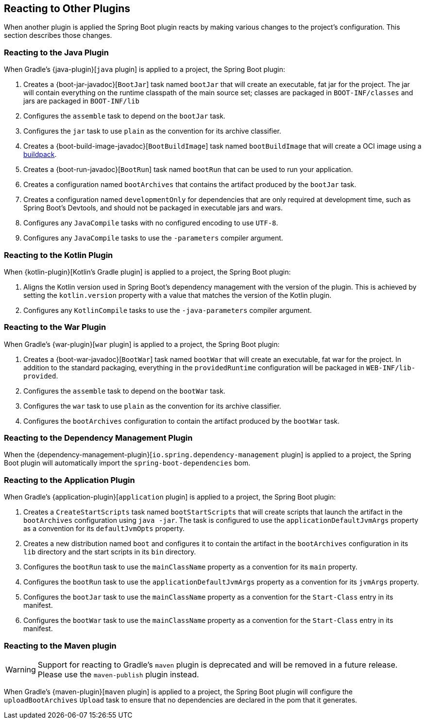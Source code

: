 [[reacting-to-other-plugins]]
== Reacting to Other Plugins
When another plugin is applied the Spring Boot plugin reacts by making various changes to the project's configuration.
This section describes those changes.



[[reacting-to-other-plugins-java]]
=== Reacting to the Java Plugin
When Gradle's {java-plugin}[`java` plugin] is applied to a project, the Spring Boot plugin:

1. Creates a {boot-jar-javadoc}[`BootJar`] task named `bootJar` that will create an executable, fat jar for the project.
   The jar will contain everything on the runtime classpath of the main source set; classes are packaged in `BOOT-INF/classes` and jars are packaged in `BOOT-INF/lib`
2. Configures the `assemble` task to depend on the `bootJar` task.
3. Configures the `jar` task to use `plain` as the convention for its archive classifier.
4. Creates a {boot-build-image-javadoc}[`BootBuildImage`] task named `bootBuildImage` that will create a OCI image using a https://buildpacks.io[buildpack].
5. Creates a {boot-run-javadoc}[`BootRun`] task named `bootRun` that can be used to run your application.
6. Creates a configuration named `bootArchives` that contains the artifact produced by the `bootJar` task.
7. Creates a configuration named `developmentOnly` for dependencies that are only required at development time, such as Spring Boot's Devtools, and should not be packaged in executable jars and wars.
8. Configures any `JavaCompile` tasks with no configured encoding to use `UTF-8`.
9. Configures any `JavaCompile` tasks to use the `-parameters` compiler argument.



[[reacting-to-other-plugins-kotlin]]
=== Reacting to the Kotlin Plugin
When {kotlin-plugin}[Kotlin's Gradle plugin] is applied to a project, the Spring Boot plugin:

1. Aligns the Kotlin version used in Spring Boot's dependency management with the version of the plugin.
   This is achieved by setting the `kotlin.version` property with a value that matches the version of the Kotlin plugin.
2. Configures any `KotlinCompile` tasks to use the `-java-parameters` compiler argument.



[[reacting-to-other-plugins-war]]
=== Reacting to the War Plugin
When Gradle's {war-plugin}[`war` plugin] is applied to a project, the Spring Boot plugin:

1. Creates a {boot-war-javadoc}[`BootWar`] task named `bootWar` that will create an executable, fat war for the project.
   In addition to the standard packaging, everything in the `providedRuntime` configuration will be packaged in `WEB-INF/lib-provided`.
2. Configures the `assemble` task to depend on the `bootWar` task.
3. Configures the `war` task to use `plain` as the convention for its archive classifier.
4. Configures the `bootArchives` configuration to contain the artifact produced by the `bootWar` task.



[[reacting-to-other-plugins-dependency-management]]
=== Reacting to the Dependency Management Plugin
When the {dependency-management-plugin}[`io.spring.dependency-management` plugin] is applied to a project, the Spring Boot plugin will automatically import the `spring-boot-dependencies` bom.



[[reacting-to-other-plugins-application]]
=== Reacting to the Application Plugin
When Gradle's {application-plugin}[`application` plugin] is applied to a project, the Spring Boot plugin:

1. Creates a `CreateStartScripts` task named `bootStartScripts` that will create scripts that launch the artifact in the `bootArchives` configuration using `java -jar`.
   The task is configured to use the `applicationDefaultJvmArgs` property as a convention for its `defaultJvmOpts` property.
2. Creates a new distribution named `boot` and configures it to contain the artifact in the `bootArchives` configuration in its `lib` directory and the start scripts in its `bin` directory.
3. Configures the `bootRun` task to use the `mainClassName` property as a convention for its `main` property.
4. Configures the `bootRun` task to use the `applicationDefaultJvmArgs` property as a convention for its `jvmArgs` property.
5. Configures the `bootJar` task to use the `mainClassName` property as a convention for the `Start-Class` entry in its manifest.
6. Configures the `bootWar` task to use the `mainClassName` property as a convention for the `Start-Class` entry in its manifest.



[[reacting-to-other-plugins-maven]]
=== Reacting to the Maven plugin
WARNING: Support for reacting to Gradle's `maven` plugin is deprecated and will be removed in a future release.
Please use the `maven-publish` plugin instead.

When Gradle's {maven-plugin}[`maven` plugin] is applied to a project, the Spring Boot plugin will configure the `uploadBootArchives` `Upload` task to ensure that no dependencies are declared in the pom that it generates.
